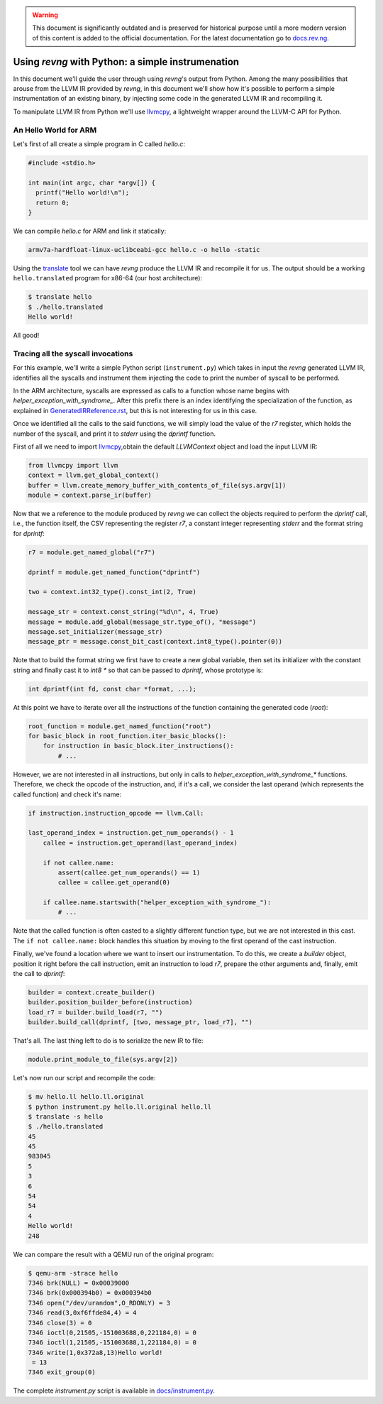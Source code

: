 .. warning::
    This document is significantly outdated and is preserved for historical
    purpose until a more modern version of this content is added to the official
    documentation.
    For the latest documentation go to `docs.rev.ng <https://docs.rev.ng/>`_.

***************************************************
Using `revng` with Python: a simple instrumenation
***************************************************

In this document we'll guide the user through using `revng`'s output from
Python. Among the many possibilities that arouse from the LLVM IR provided by
`revng`, in this document we'll show how it's possible to perform a simple
instrumentation of an existing binary, by injecting some code in the generated
LLVM IR and recompiling it.

To manipulate LLVM IR from Python we'll use `llvmcpy`_, a lightweight wrapper
around the LLVM-C API for Python.

An Hello World for ARM
======================

Let's first of all create a simple program in C called `hello.c`:

.. code-block:: c

    #include <stdio.h>

    int main(int argc, char *argv[]) {
      printf("Hello world!\n");
      return 0;
    }

We can compile `hello.c` for ARM and link it statically:

.. code-block:: sh

    armv7a-hardfloat-linux-uclibceabi-gcc hello.c -o hello -static

Using the `translate`_ tool we can have `revng` produce the
LLVM IR and recompile it for us. The output should be a working
``hello.translated`` program for x86-64 (our host architecture):

.. code-block:: sh

    $ translate hello
    $ ./hello.translated
    Hello world!

All good!

Tracing all the syscall invocations
===================================

For this example, we'll write a simple Python script (``instrument.py``) which
takes in input the `revng` generated LLVM IR, identifies all the syscalls and
instrument them injecting the code to print the number of syscall to be
performed.

In the ARM architecture, syscalls are expressed as calls to a function whose
name begins with `helper_exception_with_syndrome_`. After this prefix there is
an index identifying the specialization of the function, as explained in
`GeneratedIRReference.rst`_, but this is not interesting for us in this case.

Once we identified all the calls to the said functions, we will simply load the
value of the `r7` register, which holds the number of the syscall, and print it
to `stderr` using the `dprintf` function.

First of all we need to import `llvmcpy`_,obtain the default `LLVMContext`
object and load the input LLVM IR:

.. code-block:: python

    from llvmcpy import llvm
    context = llvm.get_global_context()
    buffer = llvm.create_memory_buffer_with_contents_of_file(sys.argv[1])
    module = context.parse_ir(buffer)

Now that we a reference to the module produced by `revng` we can collect the
objects required to perform the `dprintf` call, i.e., the function itself, the
CSV representing the register `r7`, a constant integer representing `stderr` and
the format string for `dprintf`:

.. code-block:: python

    r7 = module.get_named_global("r7")

    dprintf = module.get_named_function("dprintf")

    two = context.int32_type().const_int(2, True)

    message_str = context.const_string("%d\n", 4, True)
    message = module.add_global(message_str.type_of(), "message")
    message.set_initializer(message_str)
    message_ptr = message.const_bit_cast(context.int8_type().pointer(0))

Note that to build the format string we first have to create a new global
variable, then set its initializer with the constant string and finally cast it
to `int8 *` so that can be passed to `dprintf`, whose prototype is:

.. code-block:: c

    int dprintf(int fd, const char *format, ...);

At this point we have to iterate over all the instructions of the function
containing the generated code (`root`):

.. code-block:: python

    root_function = module.get_named_function("root")
    for basic_block in root_function.iter_basic_blocks():
        for instruction in basic_block.iter_instructions():
            # ...

However, we are not interested in all instructions, but only in calls to
`helper_exception_with_syndrome_*` functions. Therefore, we check the opcode of
the instruction, and, if it's a call, we consider the last operand (which
represents the called function) and check it's name:

.. code-block:: python

    if instruction.instruction_opcode == llvm.Call:

    last_operand_index = instruction.get_num_operands() - 1
        callee = instruction.get_operand(last_operand_index)

        if not callee.name:
            assert(callee.get_num_operands() == 1)
            callee = callee.get_operand(0)

        if callee.name.startswith("helper_exception_with_syndrome_"):
            # ...

Note that the called function is often casted to a slightly different function
type, but we are not interested in this cast. The ``if not callee.name:`` block
handles this situation by moving to the first operand of the cast instruction.

Finally, we've found a location where we want to insert our instrumentation. To
do this, we create a *builder* object, position it right before the call
instruction, emit an instruction to load `r7`, prepare the other arguments and,
finally, emit the call to `dprintf`:

.. code-block:: python

    builder = context.create_builder()
    builder.position_builder_before(instruction)
    load_r7 = builder.build_load(r7, "")
    builder.build_call(dprintf, [two, message_ptr, load_r7], "")

That's all. The last thing left to do is to serialize the new IR to file:

.. code-block:: python

    module.print_module_to_file(sys.argv[2])

Let's now run our script and recompile the code:

.. code-block:: sh

    $ mv hello.ll hello.ll.original
    $ python instrument.py hello.ll.original hello.ll
    $ translate -s hello
    $ ./hello.translated
    45
    45
    983045
    5
    3
    6
    54
    54
    4
    Hello world!
    248

We can compare the result with a QEMU run of the original program:

.. code-block:: sh

    $ qemu-arm -strace hello
    7346 brk(NULL) = 0x00039000
    7346 brk(0x000394b0) = 0x000394b0
    7346 open("/dev/urandom",O_RDONLY) = 3
    7346 read(3,0xf6ffde84,4) = 4
    7346 close(3) = 0
    7346 ioctl(0,21505,-151003688,0,221184,0) = 0
    7346 ioctl(1,21505,-151003688,1,221184,0) = 0
    7346 write(1,0x372a8,13)Hello world!
     = 13
    7346 exit_group(0)

The complete `instrument.py` script is available in `docs/instrument.py`_.

.. _llvmcpy: https://rev.ng/llvmcpy
.. _translate: TranslateUsage.rst
.. _`GeneratedIRReference.rst`: GeneratedIRReference.rst
.. _`docs/instrument.py`: instrument.py
